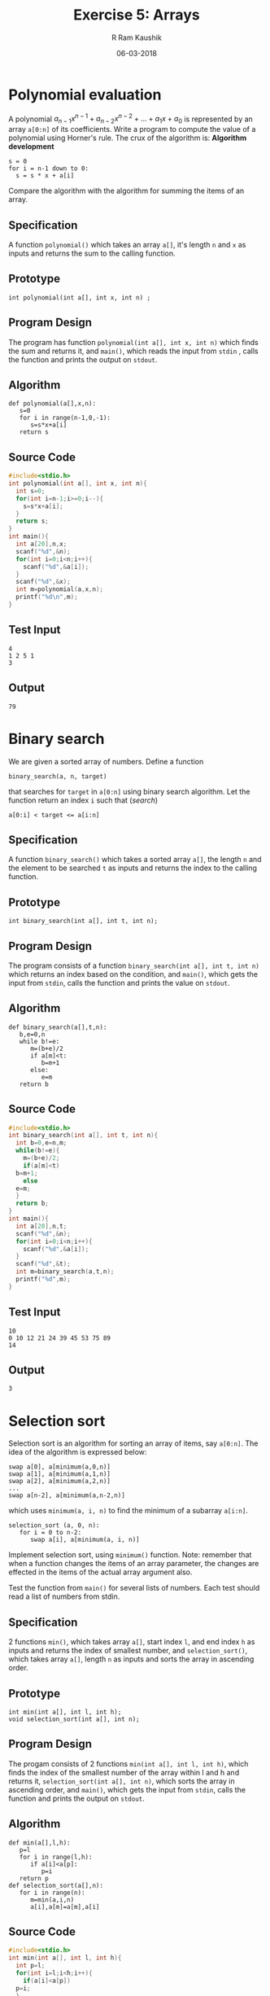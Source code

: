 #+TITLE: Exercise 5: Arrays
#+AUTHOR:R Ram Kaushik
#+DATE: 06-03-2018
#+LaTeX_HEADER: \usepackage{palatino}
#+LaTeX_HEADER: \usepackage[top=1in, bottom=1.25in, left=1.25in, right=1.25in]{geometry}
#+LaTeX_HEADER: \usepackage{setspace}
#+PROPERTY: header-args :exports both :eval no-exports
#+OPTIONS: toc:nil
#+OPTIONS: num:1
#+begin_latex
%\linespread{1.2}
#+end_latex
* Polynomial evaluation
A polynomial $a_{n-1}x^{n-1} + a_{n-2}x^{n-2} + \ldots + a_{1}x + a_{0}$ is represented 
by an array =a[0:n]= of its coefficients. Write a program to compute the value of a 
polynomial using Horner's rule. The crux of the algorithm is:
*Algorithm development*
#+LATEX: \linespread{1}
#+BEGIN_EXAMPLE
s = 0
for i = n-1 down to 0:
  s = s * x + a[i]
#+END_EXAMPLE
#+LATEX: \linespread{1.2}
Compare the algorithm with the algorithm for summing the items of an array.
** Specification
   A function =polynomial()= which takes an array =a[]=, it's length
   =n= and =x= as inputs and returns the sum to the calling function.
** Prototype
#+BEGIN_EXAMPLE
int polynomial(int a[], int x, int n) ;
#+END_EXAMPLE
** Program Design
   The program has function =polynomial(int a[], int x, int n)= which
   finds the sum and returns it, and =main()=, which reads the input
   from =stdin= , calls the function and prints the output on =stdout=.
** Algorithm
#+BEGIN_EXAMPLE
def polynomial(a[],x,n):
   s=0
   for i in range(n-1,0,-1):
      s=s*x+a[i]
   return s
#+END_EXAMPLE
** Source Code
#+BEGIN_SRC C :cmdline <poly.in
  #include<stdio.h>
  int polynomial(int a[], int x, int n){
    int s=0;
    for(int i=n-1;i>=0;i--){
      s=s*x+a[i];
    }
    return s;
  }
  int main(){
    int a[20],n,x;
    scanf("%d",&n);
    for(int i=0;i<n;i++){
      scanf("%d",&a[i]);
    }
    scanf("%d",&x);
    int m=polynomial(a,x,n);
    printf("%d\n",m);
  }
#+END_SRC
** Test Input
#+BEGIN_EXAMPLE
4
1 2 5 1
3
#+END_EXAMPLE
** Output
#+RESULTS:
: 79
* Binary search
   We are given a sorted array of numbers. Define a function
   #+LATEX: \linespread{1}
   #+BEGIN_EXAMPLE
   binary_search(a, n, target)
   #+END_EXAMPLE
   #+LATEX: \linespread{1.2}
   that searches for =target= in =a[0:n]= using binary search
   algorithm. Let the function return an index =i= such that \hfill
   (/search/)
   #+BEGIN_EXAMPLE
   a[0:i] < target <= a[i:n]
   #+END_EXAMPLE
** Specification
   A function =binary_search()= which takes a sorted array =a[]=, the 
   length =n= and the element to be searched =t= as inputs and returns 
   the index to the calling function.
** Prototype
#+BEGIN_EXAMPLE
int binary_search(int a[], int t, int n);
#+END_EXAMPLE
** Program Design
   The program consists of a function =binary_search(int a[], int t, int n)=
   which returns an index based on the condition, and =main()=, which gets
   the input from =stdin=, calls the function and prints the value on =stdout=.
** Algorithm
#+BEGIN_EXAMPLE
def binary_search(a[],t,n):
   b,e=0,n
   while b!=e:
      m=(b+e)/2
      if a[m]<t:
         b=m+1
      else:
         e=m
   return b
#+END_EXAMPLE
** Source Code
#+BEGIN_SRC C :cmdline <binary.in
  #include<stdio.h>
  int binary_search(int a[], int t, int n){
    int b=0,e=n,m;
    while(b!=e){
      m=(b+e)/2;
      if(a[m]<t)
	b=m+1;
      else
	e=m;
    }
    return b;
  }
  int main(){
    int a[20],n,t;
    scanf("%d",&n);
    for(int i=0;i<n;i++){
      scanf("%d",&a[i]);
    }
    scanf("%d",&t);
    int m=binary_search(a,t,n);
    printf("%d",m);
  }
#+END_SRC
** Test Input
#+BEGIN_EXAMPLE
10
0 10 12 21 24 39 45 53 75 89
14
#+END_EXAMPLE
** Output
#+RESULTS:
: 3
* Selection sort 
   Selection sort is an algorithm for sorting an
   array of items, say =a[0:n]=. The idea of the algorithm is
   expressed below:
   #+LATEX:  \linespread{1}
   #+NAME: selsort

   #+BEGIN_EXAMPLE
   swap a[0], a[minimum(a,0,n)]
   swap a[1], a[minimum(a,1,n)]
   swap a[2], a[minimum(a,2,n)]
   ...
   swap a[n-2], a[minimum(a,n-2,n)]   
   #+END_EXAMPLE
   which uses =minimum(a, i, n)= to find the minimum of a subarray
   =a[i:n]=.
   #+BEGIN_EXAMPLE
   selection_sort (a, 0, n):
      for i = 0 to n-2:
         swap a[i], a[minimum(a, i, n)]   
   #+END_EXAMPLE
   #+latex: \linespread{1.2}
   Implement selection sort, using =minimum()= function. Note:
   remember that when a function changes the items of an array
   parameter, the changes are effected in the items of the actual
   array argument also.

   Test the function from =main()= for several lists of numbers. Each
   test should read a list of numbers from stdin.
** Specification
   2 functions =min()=, which takes array =a[]=, start index =l=, and 
   end index =h= as inputs and returns the index of smallest number,
   and =selection_sort()=, which takes array =a[]=, length =n= as 
   inputs and sorts the array in ascending order.
** Prototype
#+BEGIN_EXAMPLE
int min(int a[], int l, int h);
void selection_sort(int a[], int n);
#+END_EXAMPLE
** Program Design
   The progam consists of 2 functions =min(int a[], int l, int h)=, 
   which finds the index of the smallest number of the array within
   l and h and returns it, =selection_sort(int a[], int n)=, which
   sorts the array in ascending order, and =main()=, which gets the 
   input from =stdin=, calls the function and prints the output on =stdout=.
** Algorithm
#+BEGIN_EXAMPLE
def min(a[],l,h):
   p=l
   for i in range(l,h):
      if a[i]<a[p]:
         p=i
   return p
def selection_sort(a[],n):
   for i in range(n):
      m=min(a,i,n)
      a[i],a[m]=a[m],a[i]
#+END_EXAMPLE
** Source Code
#+BEGIN_SRC C :cmdline <selsort.in
  #include<stdio.h>
  int min(int a[], int l, int h){
    int p=l;
    for(int i=l;i<h;i++){
      if(a[i]<a[p])
	p=i;
    }
    return p;
  }
  void selection_sort(int a[], int n){
    int m,t;
    for(int i=0;i<n;i++){
      m=min(a,i,n);
      t=a[i];
      a[i]=a[m];
      a[m]=t;
    }
  }
  int main(){
    int a[20],n;
    scanf("%d",&n);
    for(int i=0;i<n;i++){
      scanf("%d",&a[i]);
    }
    selection_sort(a,n);
    for(int i=0;i<n;i++){
      printf("%d ",a[i]);
    }
  }
#+END_SRC
** Test Input
#+BEGIN_EXAMPLE
11 12 1 6 67 34 15 23 56 32
#+END_EXAMPLE
** Output
   #+RESULTS:
   : 1 6 11 12 15 23 32 34 56 67

* Polish National Flag (PNF)
   In an array of items =a[low:high]=,
   each item is either positive or negative. Define a function
   =partition(a, low, high)= that partitions the array into two
   subarrays =a[low:i]= and =a[i:high]= such that all the negative
   items of the array form =[low:i]=, and all the positive items form
   =[i:high]=. Test the function from =main()=. Use several lists of
   numbers for testing. (Note: We will use this algorithm for
   implementing =quicksort()=.)
** Specification
   A function =pnf()=, which takes array =a[l:h]= as input and 
   returns the index of the last negative number in the new array.
** Prototype
#+BEGIN_EXAMPLE
int pnf(int a[], int l, int h);
#+END_EXAMPLE
** Program Design
   The program has a function =pnf(int a[], int l, int h)= which
   returns the index of the last negative number in the new array,
   and =main()=, which gets the input from =stdin=, calls the function
   and prints the value on =stdout=.
** Algorithm
#+BEGIN_EXAMPLE
def pnf(a[],low,high):
   i,p=l,l
   while i<h:
      if a[i]<0:
         a[i],a[p]=a[p],a[i]
         p+=1
      i+=1
   return p
#+END_EXAMPLE
   
#+LATEX: \linespread{1}
** Source Code
#+BEGIN_SRC C :cmdline <pnf.in
  #include<stdio.h>
  int pnf(int a[], int l, int h){
    int i=l,p=l;
    while(i<h){
      if(a[i]<0){
	int t=a[i];
	a[i]=a[p];
	a[p]=t;
	p++;
      }
      i++;
    }
    return p;
  }
  int main(){
    int a[20],n;
    scanf("%d",&n);
    for(int i=0;i<n;i++){
      scanf("%d",&a[i]);
    }
    printf("\n");
    int p=pnf(a,0,n);
    for(int j=0;j<p;j++){
      printf("%d ",a[j]); 
    }
    printf("\n");
    for(int j=p;j<n;j++){
      printf("%d ",a[j]);
    }
  }

#+END_SRC
** Test Input
#+BEGIN_EXAMPLE
20 -8 56 45 -90 21 -7 1 -3 5
#+END_EXAMPLE
** Output
   #+RESULTS:
   | -8 | -90 | -7 | -3 |     |    |    |   |    |   |
   | 20 |  21 | 56 |  1 |  45 |  5 |    |   |    |   |

* Dutch National Flag (DNF)  
   Dutch National Flag (DNF) is similar to PNF, but partitions the
   array =a[l:h]= into three subarrays =[l:i]=, =[i:j]= and
   =[j:h]=. Each item of the array has one of the three
   properties. Items having the same property should form one subarray
   each.
** Specification
   2 functions =print(a[l:h])=, used to print the array, =dnf()=
   which takes array =a[l:h]= and =c= as inputs and arrange the array
   based on =c=.
** Prototype
#+BEGIN_EXAMPLE
void print(char a[], int l, int h);
int dnf(char a[], int l, int h, char c);
#+END_EXAMPLE
** Program Design
   The program contains 2 functions =print(char a[], int l, int h)=,
   which prints the array, =dnf(char a[], int l, int h, char c)=, which
   returns the index upto which the array has been rearranged, and =main()=
   which gets input from =stdin= and calls the functions.
** Algorithm
#+BEGIN_EXAMPLE
def print(a[],l,h):
   for i in range(l,h):
      print(a[i])
def dnf(a[],l,h,c):
   i,p=l,l
   while i<h:
      if a[i]==c:
         a[i],a[p]=a[p],a[i]
         p+=1
      i+=1
#+END_EXAMPLE
** Source Code
#+BEGIN_SRC C :cmdline <dnf.in
  #include<stdio.h>
  #include<string.h>
  void print(char a[], int l, int h){
    for(int i=l;i<h;i++){
      printf("%c ",a[i]);
    }
  }
  int dnf(char a[], int l, int h, char c){
    int i=l,p=l;
    while(i<h){
      if(a[i]==c){
	char t=a[i];
	a[i]=a[p];
	a[p]=t;
	p++;
      }
      i++;
    }
    return p;
  }
  int main(){
    char a[50],c,d;
    int n,p,q;
    scanf("%s",a);
    n=strlen(a);
    scanf("%c%c",&c,&d);
    printf("\n");
    p=dnf(a,0,n,c);
    print(a,0,p);  
    printf("\n");
    q=dnf(a,p,n,d);
    print(a,p,q); 
    printf("\n");
    print(a,q,n);
    printf("\n");
  }
#+END_SRC
** Test Input
#+BEGIN_EXAMPLE
aaaaabbbccbbccaccacbbac
b
c
#+END_EXAMPLE
** Output
#+RESULTS:
| b | b | b | b | b | b | b |   |   |   |   |   |   |   |   |   |
| a | c | c | a | a | c | c | a | c | c | a | c | a | a | a | c |
